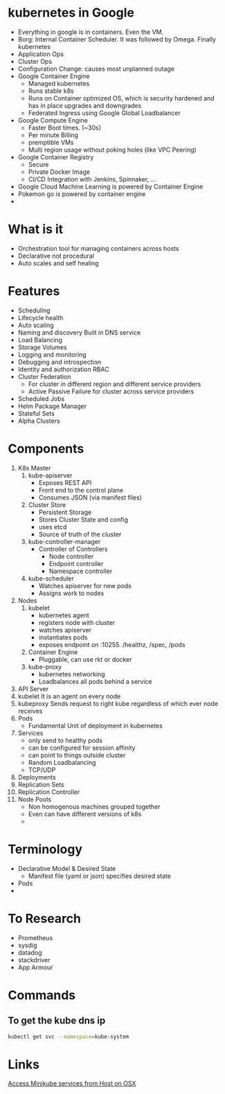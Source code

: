 * kubernetes in Google
  - Everything in google is in containers. Even the VM.
  - Borg: Internal Container Scheduler. It was followed by Omega. Finally kubernetes
  - Application Ops
  - Cluster Ops
  - Configuration Change: causes most unplanned outage
  - Google Container Engine
    + Managed kubernetes
    + Runs stable k8s
    + Runs on Container optimized OS, which is security hardened and has in place upgrades and downgrades
    + Federated Ingress using Google Global Loadbalancer
  - Google Compute Engine
    + Faster Boot times. (~30s)
    + Per minute Billing
    + premptible VMs
    + Multi region usage without poking holes (like VPC Peering)
  - Google Container Registry
    + Secure
    + Private Docker Image
    + CI/CD Integration with Jenkins, Spinnaker, ...
  - Google Cloud Machine Learning is powered by Container Engine
  - Pokemon go is powered by container engine
  -
* What is it
  - Orchestration tool for managing containers across hosts
  - Declarative not procedural
  - Auto scales and self healing
* Features
  - Scheduling
  - Lifecycle health
  - Auto scaling
  - Naming and discovery
    Built in DNS service
  - Load Balancing
  - Storage Volumes
  - Logging and monitoring
  - Debugging and introspection
  - Identity and authorization
    RBAC
  - Cluster Federation
    + For cluster in different region and different service providers
    + Active Passive Failure for cluster across service providers
  - Scheduled Jobs
  - Helm Package Manager
  - Stateful Sets
  - Alpha Clusters
* Components
  1. K8s Master
     1. kube-apiserver
        - Exposes REST API
        - Front end to the control plane
        - Consumes JSON (via manifest files)
     2. Cluster Store
        - Persistent Storage
        - Stores Cluster State and config
        - uses etcd
        - Source of truth of the cluster
     3. kube-controller-manager
        - Controller of Controllers
          - Node controller
          - Endpoint controller
          - Namespace controller
     4. kube-scheduler
        - Watches apiserver for new pods
        - Assigns work to nodes
  2. Nodes
     1. kubelet
        - kubernetes agent
        - registers node with cluster
        - watches apiserver
        - instantiates pods
        - exposes endpoint on :10255. /healthz, /spec, /pods
     2. Container Engine
        - Pluggable, can use rkt or docker
     3. kube-proxy
        - kubernetes networking
        - Loadbalances all pods behind a service
  3. API Server
  4. kubelet
     It is an agent on every node
  5. kubeproxy
     Sends request to right kube regardless of which ever node receives
  6. Pods
     - Fundamental Unit of deployment in kubernetes
  7. Services
     - only send to healthy pods
     - can be configured for session affinity
     - can point to things outside cluster
     - Random Loadbalancing
     - TCP/UDP
  8. Deployments
  9. Replication Sets
  10. Replication Controller
  11. Node Pools
      - Non homogenous machines grouped together
      - Even can have different versions of k8s
      -
* Terminology
  - Declarative Model & Desired State
    - Manifest file (yaml or json) specifies desired state
  - Pods
  -
* To Research
  - Prometheus
  - sysdig
  - datadog
  - stackdriver
  - App Armour



* Commands
** To get the kube dns ip
   #+BEGIN_SRC bash
   kubectl get svc --namespace=kube-system
   #+END_SRC
* Links
  [[https://stevesloka.com/2017/05/19/access-minikube-services-from-host/][Access Minikube services from Host on OSX]]
